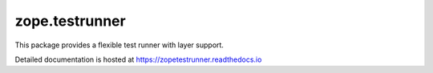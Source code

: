 =================
 zope.testrunner
=================

.. image:: https://img.shields.io/pypi/v/zope.testrunner.svg
        :target: https://pypi.org/project/zope.testrunner/
        :alt: Latest release

.. image:: https://img.shields.io/pypi/pyversions/zope.testrunner.svg
        :target: https://pypi.org/project/zope.testrunner/
        :alt: Supported Python versions

.. image:: https://github.com/zopefoundation/zope.testrunner/actions/workflows/tests.yml/badge.svg
        :target: https://github.com/zopefoundation/zope.testrunner/actions/workflows/tests.yml

.. image:: https://coveralls.io/repos/github/zopefoundation/zope.testrunner/badge.svg?branch=master
        :target: https://coveralls.io/github/zopefoundation/zope.testrunner?branch=master

.. image:: https://readthedocs.org/projects/zopetestrunner/badge/?version=latest
        :target: https://zopetestrunner.readthedocs.io/en/latest/?badge=latest
        :alt: Documentation Status

.. contents::

This package provides a flexible test runner with layer support.

Detailed documentation is hosted at https://zopetestrunner.readthedocs.io
